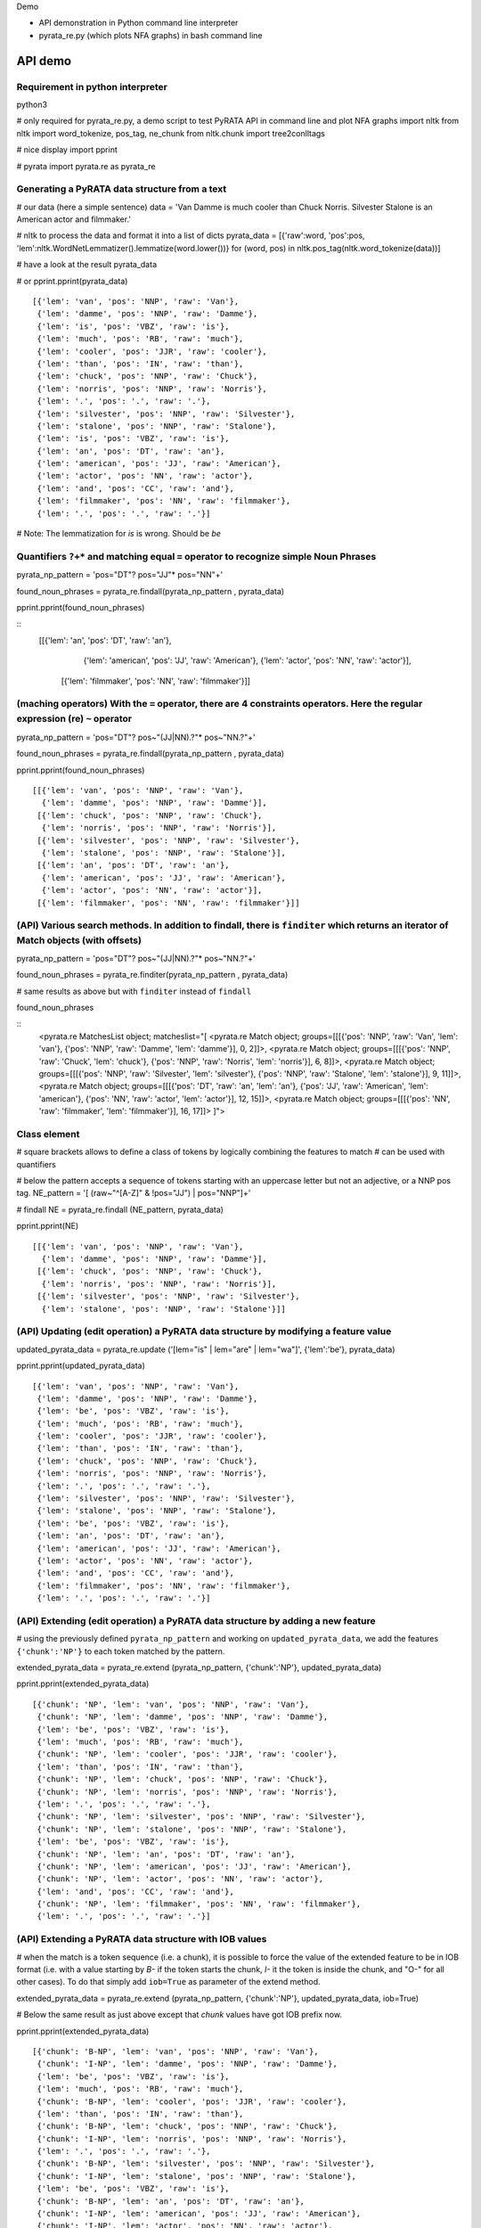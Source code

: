 Demo

* API demonstration in Python command line interpreter
* pyrata_re.py (which plots NFA graphs) in bash command line 

API demo
===========================

Requirement in python interpreter
----------------------------------------------------

python3

# only required for pyrata_re.py, a demo script to test PyRATA API in command line and plot NFA graphs
import nltk
from nltk import word_tokenize, pos_tag, ne_chunk
from nltk.chunk import tree2conlltags

# nice display
import pprint

# pyrata
import pyrata.re as pyrata_re


Generating a PyRATA data structure from a text
---------------------------------------------------

# our data (here a simple sentence)
data = 'Van Damme is much cooler than Chuck Norris. Silvester Stalone is an American actor and filmmaker.'

# nltk to process the data and format it into a list of dicts 
pyrata_data =  [{'raw':word, 'pos':pos, 'lem':nltk.WordNetLemmatizer().lemmatize(word.lower())} for (word, pos) in nltk.pos_tag(nltk.word_tokenize(data))]


# have a look at the result 
pyrata_data

# or
pprint.pprint(pyrata_data)

::

    [{'lem': 'van', 'pos': 'NNP', 'raw': 'Van'},
     {'lem': 'damme', 'pos': 'NNP', 'raw': 'Damme'},
     {'lem': 'is', 'pos': 'VBZ', 'raw': 'is'},
     {'lem': 'much', 'pos': 'RB', 'raw': 'much'},
     {'lem': 'cooler', 'pos': 'JJR', 'raw': 'cooler'},
     {'lem': 'than', 'pos': 'IN', 'raw': 'than'},
     {'lem': 'chuck', 'pos': 'NNP', 'raw': 'Chuck'},
     {'lem': 'norris', 'pos': 'NNP', 'raw': 'Norris'},
     {'lem': '.', 'pos': '.', 'raw': '.'},
     {'lem': 'silvester', 'pos': 'NNP', 'raw': 'Silvester'},
     {'lem': 'stalone', 'pos': 'NNP', 'raw': 'Stalone'},
     {'lem': 'is', 'pos': 'VBZ', 'raw': 'is'},
     {'lem': 'an', 'pos': 'DT', 'raw': 'an'},
     {'lem': 'american', 'pos': 'JJ', 'raw': 'American'},
     {'lem': 'actor', 'pos': 'NN', 'raw': 'actor'},
     {'lem': 'and', 'pos': 'CC', 'raw': 'and'},
     {'lem': 'filmmaker', 'pos': 'NN', 'raw': 'filmmaker'},
     {'lem': '.', 'pos': '.', 'raw': '.'}]

# Note: The lemmatization for *is* is wrong. Should be *be* 


Quantifiers ``?+*`` and matching equal ``=`` operator to recognize simple Noun Phrases 
----------------------------------------------------

pyrata_np_pattern = 'pos="DT"? pos="JJ"* pos="NN"+'

found_noun_phrases = pyrata_re.findall(pyrata_np_pattern , pyrata_data)

pprint.pprint(found_noun_phrases)

:: 
    [[{'lem': 'an', 'pos': 'DT', 'raw': 'an'},
      {'lem': 'american', 'pos': 'JJ', 'raw': 'American'},
      {'lem': 'actor', 'pos': 'NN', 'raw': 'actor'}],
     [{'lem': 'filmmaker', 'pos': 'NN', 'raw': 'filmmaker'}]]


(maching operators) With the ``=`` operator, there are 4 constraints operators. Here the regular expression (re) ``~`` operator
----------------------------------------------------

pyrata_np_pattern = 'pos="DT"? pos~"(JJ|NN).?"* pos~"NN.?"+'

found_noun_phrases = pyrata_re.findall(pyrata_np_pattern , pyrata_data)

pprint.pprint(found_noun_phrases)


:: 

    [[{'lem': 'van', 'pos': 'NNP', 'raw': 'Van'},
      {'lem': 'damme', 'pos': 'NNP', 'raw': 'Damme'}],
     [{'lem': 'chuck', 'pos': 'NNP', 'raw': 'Chuck'},
      {'lem': 'norris', 'pos': 'NNP', 'raw': 'Norris'}],
     [{'lem': 'silvester', 'pos': 'NNP', 'raw': 'Silvester'},
      {'lem': 'stalone', 'pos': 'NNP', 'raw': 'Stalone'}],
     [{'lem': 'an', 'pos': 'DT', 'raw': 'an'},
      {'lem': 'american', 'pos': 'JJ', 'raw': 'American'},
      {'lem': 'actor', 'pos': 'NN', 'raw': 'actor'}],
     [{'lem': 'filmmaker', 'pos': 'NN', 'raw': 'filmmaker'}]]


(API) Various search methods. In addition to findall, there is ``finditer`` which returns an iterator of Match objects (with offsets) 
----------------------------------------------------

pyrata_np_pattern = 'pos="DT"? pos~"(JJ|NN).?"* pos~"NN.?"+'

found_noun_phrases = pyrata_re.finditer(pyrata_np_pattern , pyrata_data)

# same results as above but with ``finditer`` instead of ``findall``

found_noun_phrases

:: 
    <pyrata.re MatchesList object; matcheslist="[
    <pyrata.re Match object; groups=[[[{'pos': 'NNP', 'raw': 'Van', 'lem': 'van'}, {'pos': 'NNP', 'raw': 'Damme', 'lem': 'damme'}], 0, 2]]>, 
    <pyrata.re Match object; groups=[[[{'pos': 'NNP', 'raw': 'Chuck', 'lem': 'chuck'}, {'pos': 'NNP', 'raw': 'Norris', 'lem': 'norris'}], 6, 8]]>, 
    <pyrata.re Match object; groups=[[[{'pos': 'NNP', 'raw': 'Silvester', 'lem': 'silvester'}, {'pos': 'NNP', 'raw': 'Stalone', 'lem': 'stalone'}], 9, 11]]>, 
    <pyrata.re Match object; groups=[[[{'pos': 'DT', 'raw': 'an', 'lem': 'an'}, {'pos': 'JJ', 'raw': 'American', 'lem': 'american'}, {'pos': 'NN', 'raw': 'actor', 'lem': 'actor'}], 12, 15]]>, 
    <pyrata.re Match object; groups=[[[{'pos': 'NN', 'raw': 'filmmaker', 'lem': 'filmmaker'}], 16, 17]]>
    ]">


Class element 
----------------------------------------------------

# square brackets allows to define a class of tokens by logically combining the features to match 
# can be used with quantifiers

# below the pattern accepts a sequence of tokens starting with an uppercase letter but not an adjective, or a NNP pos tag. 
NE_pattern = '[ (raw~"^[A-Z]" & !pos="JJ") | pos="NNP"]+'

# findall
NE = pyrata_re.findall (NE_pattern, pyrata_data)

pprint.pprint(NE)  

::

    [[{'lem': 'van', 'pos': 'NNP', 'raw': 'Van'},
      {'lem': 'damme', 'pos': 'NNP', 'raw': 'Damme'}],
     [{'lem': 'chuck', 'pos': 'NNP', 'raw': 'Chuck'},
      {'lem': 'norris', 'pos': 'NNP', 'raw': 'Norris'}],
     [{'lem': 'silvester', 'pos': 'NNP', 'raw': 'Silvester'},
      {'lem': 'stalone', 'pos': 'NNP', 'raw': 'Stalone'}]]


(API) Updating (edit operation) a PyRATA data structure by modifying a feature value 
----------------------------------------------------

updated_pyrata_data = pyrata_re.update ('[lem="is" | lem="are" | lem="wa"]', {'lem':'be'}, pyrata_data)

pprint.pprint(updated_pyrata_data)

::

    [{'lem': 'van', 'pos': 'NNP', 'raw': 'Van'},
     {'lem': 'damme', 'pos': 'NNP', 'raw': 'Damme'},
     {'lem': 'be', 'pos': 'VBZ', 'raw': 'is'},
     {'lem': 'much', 'pos': 'RB', 'raw': 'much'},
     {'lem': 'cooler', 'pos': 'JJR', 'raw': 'cooler'},
     {'lem': 'than', 'pos': 'IN', 'raw': 'than'},
     {'lem': 'chuck', 'pos': 'NNP', 'raw': 'Chuck'},
     {'lem': 'norris', 'pos': 'NNP', 'raw': 'Norris'},
     {'lem': '.', 'pos': '.', 'raw': '.'},
     {'lem': 'silvester', 'pos': 'NNP', 'raw': 'Silvester'},
     {'lem': 'stalone', 'pos': 'NNP', 'raw': 'Stalone'},
     {'lem': 'be', 'pos': 'VBZ', 'raw': 'is'},
     {'lem': 'an', 'pos': 'DT', 'raw': 'an'},
     {'lem': 'american', 'pos': 'JJ', 'raw': 'American'},
     {'lem': 'actor', 'pos': 'NN', 'raw': 'actor'},
     {'lem': 'and', 'pos': 'CC', 'raw': 'and'},
     {'lem': 'filmmaker', 'pos': 'NN', 'raw': 'filmmaker'},
     {'lem': '.', 'pos': '.', 'raw': '.'}]


(API) Extending (edit operation) a PyRATA data structure by adding a new feature
----------------------------------------------------

# using the previously defined ``pyrata_np_pattern`` and working on ``updated_pyrata_data``, we add the features ``{'chunk':'NP'}`` to each token matched by the pattern.

extended_pyrata_data = pyrata_re.extend (pyrata_np_pattern, {'chunk':'NP'}, updated_pyrata_data)

pprint.pprint(extended_pyrata_data)  

::

    [{'chunk': 'NP', 'lem': 'van', 'pos': 'NNP', 'raw': 'Van'},
     {'chunk': 'NP', 'lem': 'damme', 'pos': 'NNP', 'raw': 'Damme'},
     {'lem': 'be', 'pos': 'VBZ', 'raw': 'is'},
     {'lem': 'much', 'pos': 'RB', 'raw': 'much'},
     {'chunk': 'NP', 'lem': 'cooler', 'pos': 'JJR', 'raw': 'cooler'},
     {'lem': 'than', 'pos': 'IN', 'raw': 'than'},
     {'chunk': 'NP', 'lem': 'chuck', 'pos': 'NNP', 'raw': 'Chuck'},
     {'chunk': 'NP', 'lem': 'norris', 'pos': 'NNP', 'raw': 'Norris'},
     {'lem': '.', 'pos': '.', 'raw': '.'},
     {'chunk': 'NP', 'lem': 'silvester', 'pos': 'NNP', 'raw': 'Silvester'},
     {'chunk': 'NP', 'lem': 'stalone', 'pos': 'NNP', 'raw': 'Stalone'},
     {'lem': 'be', 'pos': 'VBZ', 'raw': 'is'},
     {'chunk': 'NP', 'lem': 'an', 'pos': 'DT', 'raw': 'an'},
     {'chunk': 'NP', 'lem': 'american', 'pos': 'JJ', 'raw': 'American'},
     {'chunk': 'NP', 'lem': 'actor', 'pos': 'NN', 'raw': 'actor'},
     {'lem': 'and', 'pos': 'CC', 'raw': 'and'},
     {'chunk': 'NP', 'lem': 'filmmaker', 'pos': 'NN', 'raw': 'filmmaker'},
     {'lem': '.', 'pos': '.', 'raw': '.'}]


(API) Extending a PyRATA data structure with IOB values
----------------------------------------------------

# when the match is a token sequence (i.e. a chunk), it is possible to force the value of the extended feature to be in IOB format (i.e. with a value starting by *B-* if the token starts the chunk, *I-* it the token is inside the chunk, and "O-" for all other cases). To do that simply add ``iob=True`` as parameter of the extend method.

extended_pyrata_data = pyrata_re.extend (pyrata_np_pattern, {'chunk':'NP'}, updated_pyrata_data, iob=True)

# Below the same result as just above except that *chunk* values have got IOB prefix now. 

pprint.pprint(extended_pyrata_data)  

::

    [{'chunk': 'B-NP', 'lem': 'van', 'pos': 'NNP', 'raw': 'Van'},
     {'chunk': 'I-NP', 'lem': 'damme', 'pos': 'NNP', 'raw': 'Damme'},
     {'lem': 'be', 'pos': 'VBZ', 'raw': 'is'},
     {'lem': 'much', 'pos': 'RB', 'raw': 'much'},
     {'chunk': 'B-NP', 'lem': 'cooler', 'pos': 'JJR', 'raw': 'cooler'},
     {'lem': 'than', 'pos': 'IN', 'raw': 'than'},
     {'chunk': 'B-NP', 'lem': 'chuck', 'pos': 'NNP', 'raw': 'Chuck'},
     {'chunk': 'I-NP', 'lem': 'norris', 'pos': 'NNP', 'raw': 'Norris'},
     {'lem': '.', 'pos': '.', 'raw': '.'},
     {'chunk': 'B-NP', 'lem': 'silvester', 'pos': 'NNP', 'raw': 'Silvester'},
     {'chunk': 'I-NP', 'lem': 'stalone', 'pos': 'NNP', 'raw': 'Stalone'},
     {'lem': 'be', 'pos': 'VBZ', 'raw': 'is'},
     {'chunk': 'B-NP', 'lem': 'an', 'pos': 'DT', 'raw': 'an'},
     {'chunk': 'I-NP', 'lem': 'american', 'pos': 'JJ', 'raw': 'American'},
     {'chunk': 'I-NP', 'lem': 'actor', 'pos': 'NN', 'raw': 'actor'},
     {'lem': 'and', 'pos': 'CC', 'raw': 'and'},
     {'chunk': 'B-NP', 'lem': 'filmmaker', 'pos': 'NN', 'raw': 'filmmaker'},
     {'lem': '.', 'pos': '.', 'raw': '.'}]


(matching operator) Chunk can be matched thanks to the chunk ``-``operator
----------------------------------------------------

who_is_an_actor_pattern = 'chunk-"NP" lem="be" [pos="DT" | pos="JJ"]* lem="actor"'

who_is_an_actor = pyrata_re.findall (who_is_an_actor_pattern, extended_pyrata_data)

pprint.pprint(who_is_an_actor)  

::

    [[{'chunk': 'B-NP', 'lem': 'silvester', 'pos': 'NNP', 'raw': 'Silvester'},
      {'chunk': 'I-NP', 'lem': 'stalone', 'pos': 'NNP', 'raw': 'Stalone'},
      {'lem': 'be', 'pos': 'VBZ', 'raw': 'is'},
      {'chunk': 'B-NP', 'lem': 'an', 'pos': 'DT', 'raw': 'an'},
      {'chunk': 'I-NP', 'lem': 'american', 'pos': 'JJ', 'raw': 'American'},
      {'chunk': 'I-NP', 'lem': 'actor', 'pos': 'NN', 'raw': 'actor'}]]

specify group you want to work on with parenthesis 
--------------------------------------------------

# the group is marked with parenthesis
who_is_an_actor_pattern = '(chunk-"NP") lem="be" [pos="DT" | pos="JJ"]* lem="actor"'

# we search the first occurrence and get the first group in the recognized pattern
who_is_an_actor = pyrata_re.search (who_is_an_actor_pattern, extended_pyrata_data).groups()[1]

who_is_an_actor

::

    [[{'pos': 'NNP', 'chunk': 'B-NP', 'raw': 'Silvester', 'lem': 'silvester'}, {'pos': 'NNP', 'chunk': 'I-NP', 'raw': 'Stalone', 'lem': 'stalone'}], 9, 11]


# here how to get a list of actors in the whole corpus
who_is_an_actor_list = [i.groups()[1] for i in pyrata_re.finditer (who_is_an_actor_pattern, extended_pyrata_data)]

# Note: ``chunk-"NP"`` is actually rewritten in ``(chunk="B-NP" chunk="I-NP"*)`` which is a group. So by marking explicitly groups around chunks, it is redundant. Without parenthesis it gives so the same:

who_is_an_actor_pattern = 'chunk-"NP" lem="be" [pos="DT" | pos="JJ"]* lem="actor"'
who_is_an_actor = pyrata_re.search (who_is_an_actor_pattern, extended_pyrata_data).groups()[1]


(matching operator) token features can be constraint to belong to lexicons thanks to ``@``operator
----------------------------------------------------  
# declaration of 4 lexicons (name then a list of values)
my_lexicons = { 'POS_ADJ':['cooler', 'stronger'], 
                'NEG_ADJ':['weaker', 'worst'],
                'POS_ADV':['much', 'more'],
                'NEG_ADV':['less', 'not']}

# sequence of adverbs which are not negative and adjectives which are positive
is_better_than_pattern = 'chunk-"NP" lem="be" ([ (pos="RB" & !lem@"NEG_ADV") | (pos~"JJ." & lem@"POS_ADJ") ]+) lem="than" chunk-"NP"'

# searching the first occurrence by giving the lexicons in parameters
is_better_than = pyrata_re.search (is_better_than_pattern, extended_pyrata_data, lexicons = my_lexicons).groups()[2]

is_better_than
::

    [[{'pos': 'RB', 'raw': 'much', 'lem': 'much'}, 
     {'pos': 'JJR', 'chunk': 'B-NP', 'raw': 'cooler', 'lem': 'cooler'}], 3, 5]


group alternatives
------------------------------------------

# positive adjective optionally stressed by a positive adverb
# or 
# negative adjective mandatory preceded by a negative adverb to reverse the polarity 
is_better_than_pattern = 'lem="be" (lem@"POS_ADV"? lem@"POS_ADJ"| lem@"NEG_ADV" lem@"NEG_ADJ") lem="than"'

# 
pyrata_re.search (is_better_than_pattern, extended_pyrata_data, lexicons = my_lexicons).groups()[1]

:: 

    [[{'pos': 'RB', 'lem': 'much', 'raw': 'much'}, {'pos': 'JJR', 'lem': 'cooler', 'raw': 'cooler'}], 3, 5]




pyrata_re.py 
================

# Warning: exported pdf wont be viewed from the current docker image 
#
# PyRATA comes with a script, pyrata_re.py, which allow to test the API and plots pretty graphs of NFAs. In v0.4 it is an alpha code. It is provided "as is"... Set your PATH environment variable consequently or run it from its install directory.
#
# Takes at least two parameters: the pattern to search and the data to process.
#
# By default, it performs English natural language processing (nlp) with NLTK on the input data and search the first occurrence of the specified pattern with a greedy pattern matching policy. No pdf draw. No log export. 

# assuming pyrata_re.py is in the current directory. Change directory so. In the docker image:
cd /root

# More information on parameters, API usage and language syntax with:

python3 pyrata_re.py -h


# For example to search the first match of given pattern (sequence of adjectives) by using some basic nlp processing (tokenization, pos tagging...):

python3 pyrata_re.py 'pos="JJ"+' "It is fast easy and funny to write regular expressions with PyRATA"


# To operate with the raw PyRATA data structure

python3 pyrata_re.py 'pos="JJ"+' "[{'raw': 'It', 'pos': 'PRP'}, {'raw': 'is', 'pos': 'VBZ'}, {'raw': 'fast', 'pos': 'JJ'}, {'raw': 'easy', 'pos': 'JJ'}, {'raw': 'and', 'pos': 'CC'}, {'raw': 'funny', 'pos': 'JJ'}, {'raw': 'to', 'pos': 'TO'}, {'raw': 'write', 'pos': 'VB'}, {'raw': 'regular', 'pos': 'JJ'}, {'raw': 'expressions', 'pos': 'NNS'}, {'raw': 'with', 'pos': 'IN'}, {'raw': 'PyRATA', 'pos': 'NNP'}]"  --pyrata_data


# To find all occurrences (by default in greedy mode) 

python3 pyrata_re.py 'pos="JJ"+' "It is fast easy and funny to write regular expressions with PyRATA"  --method findall 

# we see 3 matches
::

    [[{'chunk': 'O',
       'lc': 'fast',
       'lem': 'fast',
       'pos': 'JJ',
       'raw': 'fast',
       'stem': 'fast',
       'sw': False},
      {'chunk': 'O',
       'lc': 'easy',
       'lem': 'easy',
       'pos': 'JJ',
       'raw': 'easy',
       'stem': 'easi',
       'sw': False}],

     [{'chunk': 'O',
       'lc': 'funny',
       'lem': 'funny',
       'pos': 'JJ',
       'raw': 'funny',
       'stem': 'funni',
       'sw': False}],
     
     [{'chunk': 'O',
       'lc': 'regular',
       'lem': 'regular',
       'pos': 'JJ',
       'raw': 'regular',
       'stem': 'regular',
       'sw': False}]]


# To find all occurrences in reluctant mode 

python3 pyrata_re.py 'pos="JJ"+' "It is fast easy and funny to write regular expressions with PyRATA"  --method findall --mode reluctant


# each adjective is a match
::

    [[{'chunk': 'O',
       'lc': 'fast',
       'lem': 'fast',
       'pos': 'JJ',
       'raw': 'fast',
       'stem': 'fast',
       'sw': False}],
     [{'chunk': 'O',
       'lc': 'easy',
       'lem': 'easy',
       'pos': 'JJ',
       'raw': 'easy',
       'stem': 'easi',
       'sw': False}],
     [{'chunk': 'O',
       'lc': 'funny',
       'lem': 'funny',
       'pos': 'JJ',
       'raw': 'funny',
       'stem': 'funni',
       'sw': False}],
     [{'chunk': 'O',
       'lc': 'regular',
       'lem': 'regular',
       'pos': 'JJ',
       'raw': 'regular',
       'stem': 'regular',
       'sw': False}]]


#To draw the corresponding NFA in a filename my_nfa.pdf. Trick: No need to specify some data to draw a NFA.

python3 pyrata_re.py 'pos="DT"? pos~"JJ|NN"* pos~"NN.?"+' "" --draw --pdf_file_name my_nfa.pdf 
# && evince my_nfa.pdf

to copy files from the docker container to the local file system (to use a pdf viewer for instance)
--------------------------------------- 

# get the container NAME 
sudo docker ps

# then from a terminal in the local file system do
# sudo docker cp NAME:/root/my_nfa.pdf /tmp/my_nfa.pdf && evince my_nfa.pdf

# if NAME is *nostalgic_northcutt* then do
sudo docker cp nostalgic_northcutt:/root/my_nfa.pdf /tmp/my_nfa.pdf && evince /tmp/my_nfa.pdf



more nlp processing
-----------------------
pyrata_data = [{'raw':word, 'lc':word.lower(), 'pos':pos, 'stem':nltk.stem.SnowballStemmer('english').stem(word), 'lem':nltk.WordNetLemmatizer().lemmatize(word.lower()), 'sw':(word in nltk.corpus.stopwords.words('english')), 'chunk':chunk} for (word, pos, chunk) in tree2conlltags(ne_chunk(pos_tag(word_tokenize(data))))]


working on brown corpus (experimental)
-------------------
from nltk.corpus import brown

# selection of a sub-corpus
text_length = 200000 # len(brown.words())
tokens = brown.words()
tokens = tokens[:text_length]

# nlp processing 
pos_tags = nltk.pos_tag(tokens)

# and pyrata formating
pyrata_data = [{'raw':w, 'pos':p} for (w, p) in pos_tags]

# who is what (takes a few seconds) 
result = pyrata_re.findall('[pos~"NN" & raw~"^[A-Z]"]+ raw~"^(is|are)$" pos="DT"? pos~"JJ|NN.?"* pos~"NN.?"+', pyrata_data)

pprint.pprint(result)